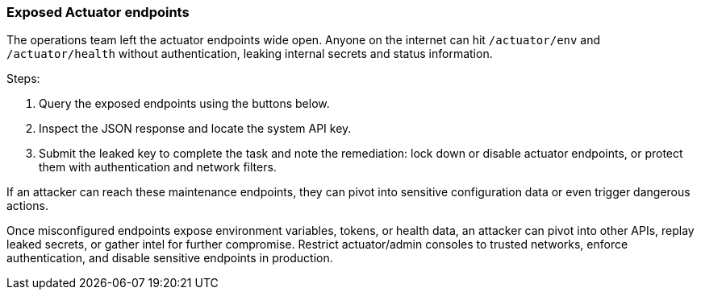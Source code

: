 === Exposed Actuator endpoints

The operations team left the actuator endpoints wide open. Anyone on the internet can hit
`/actuator/env` and `/actuator/health` without authentication, leaking internal secrets and
status information.

Steps:

. Query the exposed endpoints using the buttons below.
. Inspect the JSON response and locate the system API key.
. Submit the leaked key to complete the task and note the remediation: lock down or
  disable actuator endpoints, or protect them with authentication and network filters.

If an attacker can reach these maintenance endpoints, they can pivot into sensitive
configuration data or even trigger dangerous actions.

Once misconfigured endpoints expose environment variables, tokens, or health data, an attacker can pivot into other APIs, replay leaked secrets, or gather intel for further compromise. Restrict actuator/admin consoles to trusted networks, enforce authentication, and disable sensitive endpoints in production.
